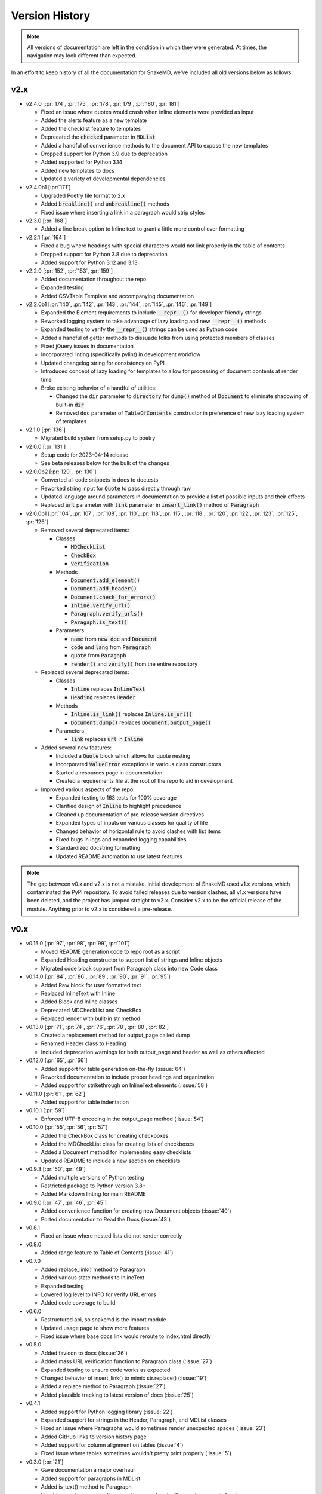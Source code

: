 Version History
===============

.. note::
    All versions of documentation are left in the condition
    in which they were generated. At times, the navigation may
    look different than expected.

In an effort to keep history of all the documentation
for SnakeMD, we've included all old versions below
as follows:

v2.x
----

* v2.4.0 [:pr:`174`, :pr:`175`, :pr:`178`, :pr:`179`, :pr:`180`, :pr:`181`]
  
  * Fixed an issue where quotes would crash when inline elements were provided as input
  * Added the alerts feature as a new template
  * Added the checklist feature to templates
  * Deprecated the :code:`checked` parameter in :code:`MDList`
  * Added a handful of convenience methods to the document API to expose the new templates
  * Dropped support for Python 3.9 due to deprecation
  * Added supported for Python 3.14
  * Added new templates to docs
  * Updated a variety of developmental dependencies

* v2.4.0b1 [:pr:`171`]

  * Upgraded Poetry file format to 2.x
  * Added :code:`breakline()` and :code:`unbreakline()` methods
  * Fixed issue where inserting a link in a paragraph would strip styles

* v2.3.0 [:pr:`168`]

  * Added a line break option to Inline text to grant a little more control over formatting

* v2.2.1 [:pr:`164`]

  * Fixed a bug where headings with special characters would not link properly in the table of contents
  * Dropped support for Python 3.8 due to deprecation
  * Added support for Python 3.12 and 3.13

* v2.2.0 [:pr:`152`, :pr:`153`, :pr:`159`]
  
  * Added documentation throughout the repo
  * Expanded testing
  * Added CSVTable Template and accompanying documentation

* v2.2.0b1 [:pr:`140`, :pr:`142`, :pr:`143`, :pr:`144`, :pr:`145`, :pr:`146`, :pr:`149`]

  * Expanded the Element requirements to include :code:`__repr__()` for developer friendly strings
  * Reworked logging system to take advantage of lazy loading and new :code:`__repr__()` methods
  * Expanded testing to verify the :code:`__repr__()` strings can be used as Python code
  * Added a handful of getter methods to dissuade folks from using protected members of classes
  * Fixed jQuery issues in documentation
  * Incorporated linting (specifically pylint) in development workflow
  * Updated changelog string for consistency on PyPI
  * Introduced concept of lazy loading for templates to allow for processing of document contents at render time
  * Broke existing behavior of a handful of utilities: 
  
    * Changed the :code:`dir` parameter to :code:`directory` for :code:`dump()` method of :code:`Document` to eliminate shadowing of built-in :code:`dir` 
    * Removed :code:`doc` parameter of :code:`TableOfContents` constructor in preference of new lazy loading system of templates

* v2.1.0 [:pr:`136`]

  * Migrated build system from setup.py to poetry

* v2.0.0 [:pr:`131`]

  * Setup code for 2023-04-14 release
  * See beta releases below for the bulk of the changes

* v2.0.0b2 [:pr:`129`, :pr:`130`]

  * Converted all code snippets in docs to doctests
  * Reworked string input for :code:`Quote` to pass directly through raw
  * Updated language around parameters in documentation to provide a list of possible inputs and their effects
  * Replaced :code:`url` parameter with :code:`link` parameter in :code:`insert_link()` method of :code:`Paragraph`

* v2.0.0b1 [:pr:`104`, :pr:`107`, :pr:`108`, :pr:`110`, :pr:`113`, :pr:`115`, :pr:`118`, :pr:`120`, :pr:`122`, :pr:`123`, :pr:`125`, :pr:`126`]

  * Removed several deprecated items:

    * Classes

      * :code:`MDCheckList`
      * :code:`CheckBox`
      * :code:`Verification`

    * Methods

      * :code:`Document.add_element()`
      * :code:`Document.add_header()`
      * :code:`Document.check_for_errors()`
      * :code:`Inline.verify_url()`
      * :code:`Paragraph.verify_urls()`
      * :code:`Paragaph.is_text()`

    * Parameters

      * :code:`name` from :code:`new_doc` and :code:`Document`
      * :code:`code` and :code:`lang` from :code:`Paragraph`
      * :code:`quote` from :code:`Paragaph`
      * :code:`render()` and :code:`verify()` from the entire repository

  * Replaced several deprecated items:

    * Classes

      * :code:`Inline` replaces :code:`InlineText`
      * :code:`Heading` replaces :code:`Header`

    * Methods

      * :code:`Inline.is_link()` replaces :code:`Inline.is_url()`
      * :code:`Document.dump()` replaces :code:`Document.output_page()`

    * Parameters

      * :code:`link` replaces :code:`url` in :code:`Inline`

  * Added several new features:

    * Included a :code:`Quote` block which allows for quote nesting
    * Incorporated :code:`ValueError` exceptions in various class constructors
    * Started a resources page in documentation
    * Created a requirements file at the root of the repo to aid in development

  * Improved various aspects of the repo:

    * Expanded testing to 163 tests for 100% coverage
    * Clarified design of :code:`Inline` to highlight precedence
    * Cleaned up documentation of pre-release version directives
    * Expanded types of inputs on various classes for quality of life
    * Changed behavior of horizontal rule to avoid clashes with list items
    * Fixed bugs in logs and expanded logging capabilities
    * Standardized docstring formatting
    * Updated README automation to use latest features

.. note::

    The gap between v0.x and v2.x is not a mistake. Initial
    development of SnakeMD used v1.x versions, which contaminated
    the PyPI repository. To avoid failed releases due to
    version clashes, all v1.x versions have been deleted,
    and the project has jumped straight to v2.x. Consider
    v2.x to be the official release of the module. Anything
    prior to v2.x is considered a pre-release.

v0.x
----

* v0.15.0 [:pr:`97`, :pr:`98`, :pr:`99`, :pr:`101`]

  * Moved README generation code to repo root as a script
  * Expanded Heading constructor to support list of strings and Inline objects
  * Migrated code block support from Paragraph class into new Code class

* v0.14.0 [:pr:`84`, :pr:`86`, :pr:`89`, :pr:`90`, :pr:`91`, :pr:`95`]

  * Added Raw block for user formatted text
  * Replaced InlineText with Inline
  * Added Block and Inline classes
  * Deprecated MDCheckList and CheckBox
  * Replaced render with bulit-in str method

* v0.13.0 [:pr:`71`, :pr:`74`, :pr:`76`, :pr:`78`, :pr:`80`, :pr:`82`]

  * Created a replacement method for output_page called dump
  * Renamed Header class to Heading
  * Included deprecation warnings for both output_page and header as well as others affected

* v0.12.0 [:pr:`65`, :pr:`66`]

  * Added support for table generation on-the-fly (:issue:`64`)
  * Reworked documentation to include proper headings and organization
  * Added support for strikethrough on InlineText elements (:issue:`58`)

* v0.11.0 [:pr:`61`, :pr:`62`]

  * Added support for table indentation

* v0.10.1 [:pr:`59`]

  * Enforced UTF-8 encoding in the output_page method (:issue:`54`)

* v0.10.0 [:pr:`55`, :pr:`56`, :pr:`57`]

  * Added the CheckBox class for creating checkboxes
  * Added the MDCheckList class for creating lists of checkboxes
  * Added a Document method for implementing easy checklists
  * Updated README to include a new section on checklists

* v0.9.3 [:pr:`50`, :pr:`49`]

  * Added multiple versions of Python testing
  * Restricted package to Python version 3.8+
  * Added Markdown linting for main README

* v0.9.0 [:pr:`47`, :pr:`46`, :pr:`45`]

  * Added convenience function for creating new Document objects (:issue:`40`)
  * Ported documentation to Read the Docs (:issue:`43`)

* v0.8.1

  * Fixed an issue where nested lists did not render correctly

* v0.8.0

  * Added range feature to Table of Contents (:issue:`41`)

* v0.7.0

  * Added replace_link() method to Paragraph
  * Added various state methods to InlineText
  * Expanded testing
  * Lowered log level to INFO for verify URL errors
  * Added code coverage to build

* v0.6.0

  * Restructured api, so snakemd is the import module
  * Updated usage page to show more features
  * Fixed issue where base docs link would reroute to index.html directly

* v0.5.0

  * Added favicon to docs (:issue:`26`)
  * Added mass URL verification function to Paragraph class (:issue:`27`)
  * Expanded testing to ensure code works as expected
  * Changed behavior of insert_link() to mimic str.replace() (:issue:`19`)
  * Added a replace method to Paragraph (:issue:`27`)
  * Added plausible tracking to latest version of docs (:issue:`25`)

* v0.4.1

  * Added support for Python logging library (:issue:`22`)
  * Expanded support for strings in the Header, Paragraph, and MDList classes
  * Fixed an issue where Paragraphs would sometimes render unexpected spaces (:issue:`23`)
  * Added GitHub links to version history page
  * Added support for column alignment on tables (:issue:`4`)
  * Fixed issue where tables sometimes wouldn't pretty print properly (:issue:`5`)

* v0.3.0 [:pr:`21`]

  * Gave documentation a major overhaul
  * Added support for paragraphs in MDList
  * Added is_text() method to Paragraph
  * Fixed issue where punctuation sometimes rendered with an extra space in front

* v0.2.0 [:pr:`17`]

  * Added support for horizontal rules
  * Added automated testing through PyTest and GitHub Actions
  * Added document verification services
  * Added documentation link to README as well as info about installing the package
  * Fixed table of contents single render problem
  * Added a feature which allows users to insert links in existing paragraphs

* v0.1.0

  * Added support for links, lists, images, tables, code blocks, and quotes
  * Added a table of contents feature
